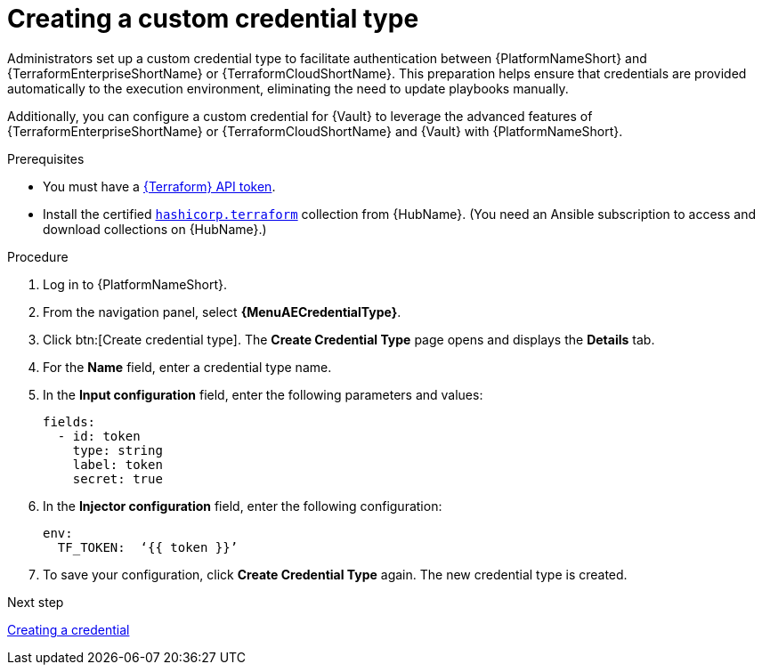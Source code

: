 :_mod-docs-content-type: PROCEDURE

[id="creating-custom-credential-type"]

= Creating a custom credential type

[role="_abstract"]

Administrators set up a custom credential type to facilitate authentication between {PlatformNameShort} and {TerraformEnterpriseShortName} or {TerraformCloudShortName}. This preparation helps ensure that credentials are provided automatically to the execution environment, eliminating the need to update playbooks manually.

Additionally, you can configure a custom credential for {Vault} to leverage the advanced features of {TerraformEnterpriseShortName} or {TerraformCloudShortName} and {Vault} with {PlatformNameShort}.

.Prerequisites
* You must have a link:https://developer.hashicorp.com/terraform/cloud-docs/users-teams-organizations/api-tokens#user-api-tokens[{Terraform} API token].
* Install the certified link:https://console.redhat.com/ansible/automation-hub/repo/published/hashicorp/terraform/[`hashicorp.terraform`] collection from {HubName}. (You need an Ansible subscription to access and download collections on {HubName}.)

.Procedure

. Log in to {PlatformNameShort}.
. From the navigation panel, select **{MenuAECredentialType}**.
. Click btn:[Create credential type]. The **Create Credential Type** page opens and displays the **Details** tab.
. For the **Name** field, enter a credential type name.
. In the **Input configuration** field, enter the following parameters and values:
+
----
fields:
  - id: token
    type: string
    label: token
    secret: true
----

. In the **Injector configuration** field, enter the following configuration:
+
----
env:
  TF_TOKEN:  ‘{{ token }}’
----

. To save your configuration, click **Create Credential Type** again. The new credential type is created.

.Next step

link:{URLHashiGuide}/terraform-product#terraform-creating-credential[Creating a credential]